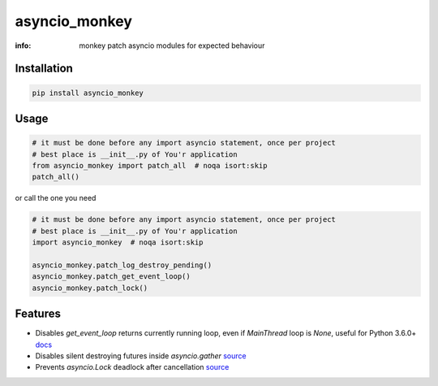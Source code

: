 asyncio_monkey
==============

:info: monkey patch asyncio modules for expected behaviour

.. image:: https://img.shields.io/travis/wikibusiness/asyncio_monkey.svg
    :target: https://travis-ci.org/wikibusiness/asyncio_monkey

.. image:: https://img.shields.io/pypi/v/asyncio_monkey.svg
    :target: https://pypi.python.org/pypi/asyncio_monkey

Installation
------------

.. code-block:: shell

    pip install asyncio_monkey

Usage
-----

.. code-block:: python

    # it must be done before any import asyncio statement, once per project
    # best place is __init__.py of You'r application
    from asyncio_monkey import patch_all  # noqa isort:skip
    patch_all()

or call the one you need

.. code-block:: python

    # it must be done before any import asyncio statement, once per project
    # best place is __init__.py of You'r application
    import asyncio_monkey  # noqa isort:skip

    asyncio_monkey.patch_log_destroy_pending()
    asyncio_monkey.patch_get_event_loop()
    asyncio_monkey.patch_lock()

Features
--------

- Disables `get_event_loop` returns currently running loop, even if `MainThread` loop is `None`, useful for Python 3.6.0+ `docs <https://docs.python.org/3/library/asyncio-eventloops.html#asyncio.get_event_loop>`_

- Disables silent destroying futures inside `asyncio.gather` `source <https://github.com/python/cpython/blob/3dc7c52a9f4fb83be3e26e31e2c7cd9dc1cb41a2/Lib/asyncio/tasks.py#L600>`_

- Prevents `asyncio.Lock` deadlock after cancellation  `source <http://bugs.python.org/issue27585>`_
